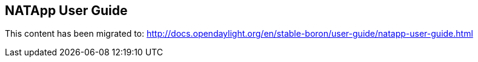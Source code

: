 == NATApp User Guide

This content has been migrated to: http://docs.opendaylight.org/en/stable-boron/user-guide/natapp-user-guide.html
